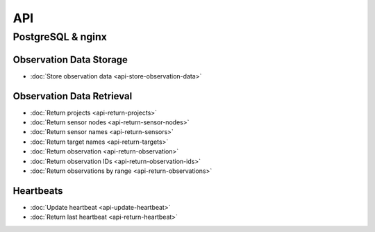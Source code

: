 API
===

PostgreSQL & nginx
------------------

Observation Data Storage
^^^^^^^^^^^^^^^^^^^^^^^^

* :doc:`Store observation data <api-store-observation-data>`

Observation Data Retrieval
^^^^^^^^^^^^^^^^^^^^^^^^^^

* :doc:`Return projects <api-return-projects>`
* :doc:`Return sensor nodes <api-return-sensor-nodes>`
* :doc:`Return sensor names <api-return-sensors>`
* :doc:`Return target names <api-return-targets>`
* :doc:`Return observation <api-return-observation>`
* :doc:`Return observation IDs <api-return-observation-ids>`
* :doc:`Return observations by range <api-return-observations>`

Heartbeats
^^^^^^^^^^

* :doc:`Update heartbeat <api-update-heartbeat>`
* :doc:`Return last heartbeat <api-return-heartbeat>`
